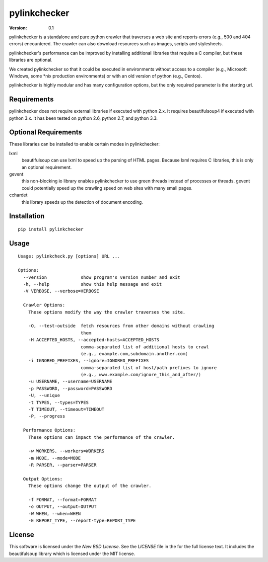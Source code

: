 pylinkchecker
=============

:Version: 0.1

pylinkchecker is a standalone and pure python crawler that traverses a web site
and reports errors (e.g., 500 and 404 errors) encountered. The crawler can also
download resources such as images, scripts and stylesheets.

pylinkchecker's performance can be improved by installing additional libraries
that require a C compiler, but these libraries are optional.

We created pylinkchecker so that it could be executed in environments without
access to a compiler (e.g., Microsoft Windows, some *nix production
environments) or with an old version of python (e.g., Centos).

pylinkchecker is highly modular and has many configuration options, but the
only required parameter is the starting url.


Requirements
------------

pylinkchecker does not require external libraries if executed with python 2.x.
It requires beautifulsoup4 if executed with python 3.x. It has been tested on
python 2.6, python 2.7, and python 3.3.


Optional Requirements
---------------------

These libraries can be installed to enable certain modes in pylinkchecker:

lxml
  beautifulsoup can use lxml to speed up the parsing of HTML pages. Because
  lxml requires C libraries, this is only an optional requirement.

gevent
  this non-blocking io library enables pylinkchecker to use green threads
  instead of processes or threads. gevent could potentially speed up the
  crawling speed on web sites with many small pages.

cchardet
  this library speeds up the detection of document encoding.


Installation
------------

::

  pip install pylinkchecker


Usage
-----

::

  Usage: pylinkcheck.py [options] URL ...

  Options:
    --version             show program's version number and exit
    -h, --help            show this help message and exit
    -V VERBOSE, --verbose=VERBOSE

    Crawler Options:
      These options modify the way the crawler traverses the site.

      -O, --test-outside  fetch resources from other domains without crawling
                          them
      -H ACCEPTED_HOSTS, --accepted-hosts=ACCEPTED_HOSTS
                          comma-separated list of additional hosts to crawl
                          (e.g., example.com,subdomain.another.com)
      -i IGNORED_PREFIXES, --ignore=IGNORED_PREFIXES
                          comma-separated list of host/path prefixes to ignore
                          (e.g., www.example.com/ignore_this_and_after/)
      -u USERNAME, --username=USERNAME
      -p PASSWORD, --password=PASSWORD
      -U, --unique
      -t TYPES, --types=TYPES
      -T TIMEOUT, --timeout=TIMEOUT
      -P, --progress

    Performance Options:
      These options can impact the performance of the crawler.

      -w WORKERS, --workers=WORKERS
      -m MODE, --mode=MODE
      -R PARSER, --parser=PARSER

    Output Options:
      These options change the output of the crawler.

      -f FORMAT, --format=FORMAT
      -o OUTPUT, --output=OUTPUT
      -W WHEN, --when=WHEN
      -E REPORT_TYPE, --report-type=REPORT_TYPE


License
-------

This software is licensed under the `New BSD License`. See the `LICENSE` file
in the for the full license text. It includes the beautifulsoup library which
is licensed under the MIT license.